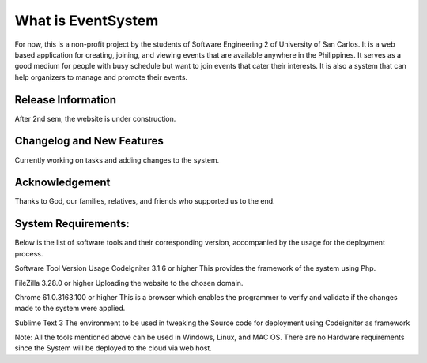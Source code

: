 ###################
What is EventSystem
###################

For now, this is a non-profit project by the students of Software Engineering 2 of University of San Carlos. It is a web based application for creating, joining, and viewing events that are available anywhere in the Philippines. It serves as a good medium for people with busy schedule but want to join events that cater their interests. It is also a system that can help organizers to manage and promote their events.

*******************
Release Information
*******************

After 2nd sem, the website is under construction.

**************************
Changelog and New Features
**************************

Currently working on tasks and adding changes to the system.

***************
Acknowledgement
***************

Thanks to God, our families, relatives, and friends who supported us to the end. 

********************
System Requirements:
********************

Below is the list of software tools and their corresponding version, accompanied by the usage for the deployment process.

Software Tool	Version	Usage
CodeIgniter	3.1.6 or higher	This provides the framework of the system using Php.

FileZilla	3.28.0 or higher	Uploading the website to the chosen domain.

Chrome	61.0.3163.100 or higher	This is a browser which enables the programmer to verify and validate if the changes made to the system were applied.

Sublime Text 	3	The environment to be used in tweaking the Source code for deployment using Codeigniter as framework

Note: All the tools mentioned above can be used in Windows, Linux, and  MAC OS. There are no Hardware requirements since the System will be deployed to the cloud via web host. 

